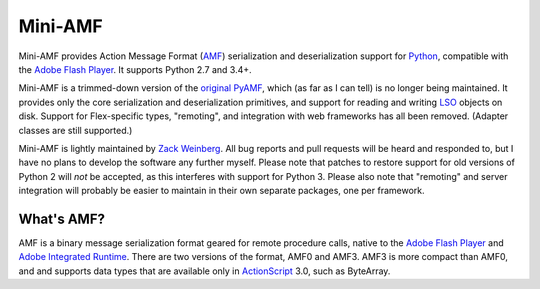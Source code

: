 ========
Mini-AMF
========

Mini-AMF provides Action Message Format (AMF_) serialization and
deserialization support for Python_, compatible with the `Adobe Flash
Player`_.  It supports Python 2.7 and 3.4+.

.. only:: github

  .. image:: https://travis-ci.org/zackw/mini-amf.svg?branch=master
      :target: https://travis-ci.org/zackw/mini-amf
  .. image:: https://coveralls.io/repos/zackw/mini-amf/badge.svg
     :target: https://coveralls.io/r/zackw/mini-amf

Mini-AMF is a trimmed-down version of the `original PyAMF`_, which (as
far as I can tell) is no longer being maintained.  It provides only
the core serialization and deserialization primitives, and support for
reading and writing LSO_ objects on disk.  Support for Flex-specific
types, "remoting", and integration with web frameworks has all been
removed.  (Adapter classes are still supported.)

Mini-AMF is lightly maintained by `Zack Weinberg`_.  All bug reports
and pull requests will be heard and responded to, but I have no plans
to develop the software any further myself.  Please note that patches
to restore support for old versions of Python 2 will *not* be
accepted, as this interferes with support for Python 3.  Please also
note that "remoting" and server integration will probably be easier to
maintain in their own separate packages, one per framework.


What's AMF?
-----------

AMF is a binary message serialization format geared for remote
procedure calls, native to the `Adobe Flash Player`_ and `Adobe
Integrated Runtime`_.  There are two versions of the format, AMF0 and
AMF3.  AMF3 is more compact than AMF0, and and supports data types
that are available only in ActionScript_ 3.0, such as ByteArray.

.. _AMF: https://en.wikipedia.org/wiki/Action_Message_Format
.. _Python: https://www.python.org
.. _Adobe Flash Player: https://en.wikipedia.org/wiki/Flash_Player
.. _original PyAMF: https://github.com/hydralabs/pyamf
.. _LSO: https://en.wikipedia.org/wiki/Local_shared_object
.. _Zack Weinberg: https://www.owlfolio.org/

.. _Adobe Integrated Runtime: https://en.wikipedia.org/wiki/Adobe_AIR
.. _ActionScript: https://en.wikipedia.org/wiki/ActionScript
